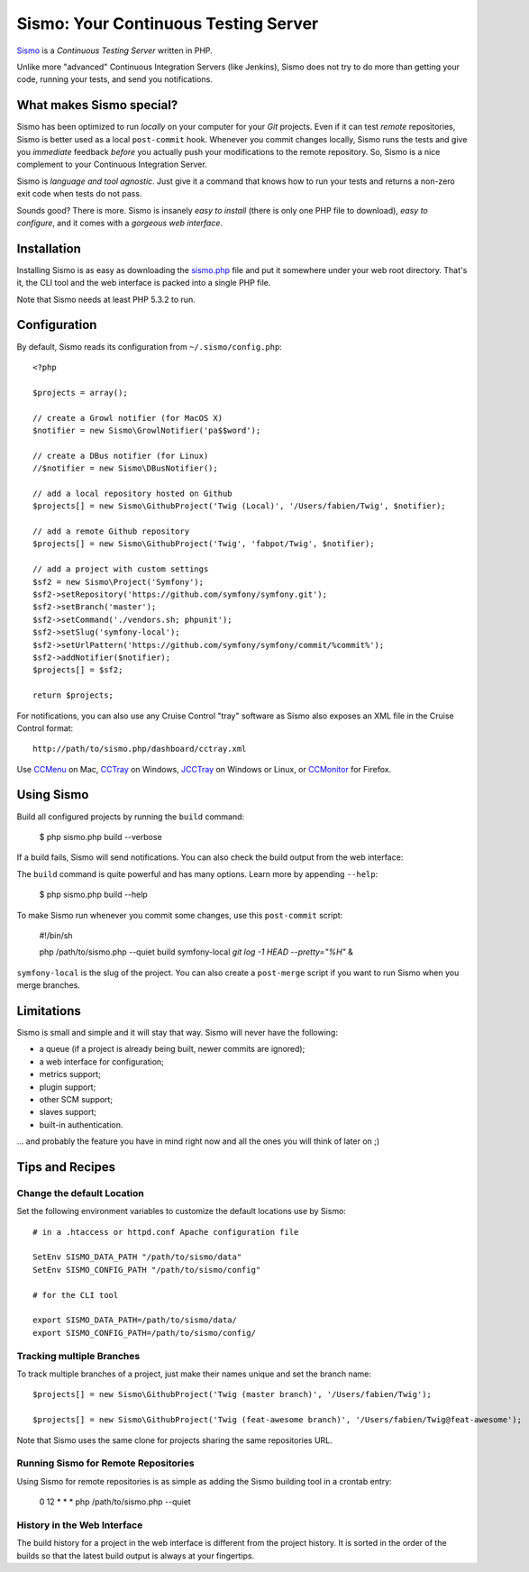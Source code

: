 Sismo: Your Continuous Testing Server
=====================================

`Sismo`_ is a *Continuous Testing Server* written in PHP.

Unlike more "advanced" Continuous Integration Servers (like Jenkins), Sismo
does not try to do more than getting your code, running your tests, and send
you notifications.

What makes Sismo special?
-------------------------

Sismo has been optimized to run *locally* on your computer for your *Git*
projects. Even if it can test *remote* repositories, Sismo is better used as a
local ``post-commit`` hook. Whenever you commit changes locally, Sismo runs
the tests and give you *immediate* feedback *before* you actually push your
modifications to the remote repository. So, Sismo is a nice complement to your
Continuous Integration Server.

Sismo is *language and tool agnostic*. Just give it a command that knows how
to run your tests and returns a non-zero exit code when tests do not pass.

Sounds good? There is more. Sismo is insanely *easy to install* (there is only
one PHP file to download), *easy to configure*, and it comes with a *gorgeous
web interface*.

.. image:: http://sismo-project.org/images/sismo-home.png

Installation
------------

Installing Sismo is as easy as downloading the `sismo.php`_ file and put it
somewhere under your web root directory. That's it, the CLI tool and the web
interface is packed into a single PHP file.

Note that Sismo needs at least PHP 5.3.2 to run.

Configuration
-------------

By default, Sismo reads its configuration from ``~/.sismo/config.php``::

    <?php

    $projects = array();

    // create a Growl notifier (for MacOS X)
    $notifier = new Sismo\GrowlNotifier('pa$$word');

    // create a DBus notifier (for Linux)
    //$notifier = new Sismo\DBusNotifier();

    // add a local repository hosted on Github
    $projects[] = new Sismo\GithubProject('Twig (Local)', '/Users/fabien/Twig', $notifier);

    // add a remote Github repository
    $projects[] = new Sismo\GithubProject('Twig', 'fabpot/Twig', $notifier);

    // add a project with custom settings
    $sf2 = new Sismo\Project('Symfony');
    $sf2->setRepository('https://github.com/symfony/symfony.git');
    $sf2->setBranch('master');
    $sf2->setCommand('./vendors.sh; phpunit');
    $sf2->setSlug('symfony-local');
    $sf2->setUrlPattern('https://github.com/symfony/symfony/commit/%commit%');
    $sf2->addNotifier($notifier);
    $projects[] = $sf2;

    return $projects;

For notifications, you can also use any Cruise Control "tray" software as
Sismo also exposes an XML file in the Cruise Control format::

    http://path/to/sismo.php/dashboard/cctray.xml

Use `CCMenu`_ on Mac, `CCTray`_ on Windows, `JCCTray`_ on Windows or Linux, or
`CCMonitor`_ for Firefox.

Using Sismo
-----------

Build all configured projects by running the ``build`` command:

    $ php sismo.php build --verbose

If a build fails, Sismo will send notifications. You can also check the build
output from the web interface:

.. image:: http://sismo-project.org/images/sismo-project.png

The ``build`` command is quite powerful and has many options. Learn more by
appending ``--help``:

    $ php sismo.php build --help

To make Sismo run whenever you commit some changes, use this ``post-commit``
script:

    #!/bin/sh

    php /path/to/sismo.php --quiet build symfony-local `git log -1 HEAD --pretty="%H"` &

``symfony-local`` is the slug of the project. You can also create a
``post-merge`` script if you want to run Sismo when you merge branches.

Limitations
-----------

Sismo is small and simple and it will stay that way. Sismo will never have the
following:

* a queue (if a project is already being built, newer commits are ignored);
* a web interface for configuration;
* metrics support;
* plugin support;
* other SCM support;
* slaves support;
* built-in authentication.

... and probably the feature you have in mind right now and all the ones you
will think of later on ;)

Tips and Recipes
----------------

Change the default Location
~~~~~~~~~~~~~~~~~~~~~~~~~~~

Set the following environment variables to customize the default locations use
by Sismo::

    # in a .htaccess or httpd.conf Apache configuration file

    SetEnv SISMO_DATA_PATH "/path/to/sismo/data"
    SetEnv SISMO_CONFIG_PATH "/path/to/sismo/config"

    # for the CLI tool

    export SISMO_DATA_PATH=/path/to/sismo/data/
    export SISMO_CONFIG_PATH=/path/to/sismo/config/

Tracking multiple Branches
~~~~~~~~~~~~~~~~~~~~~~~~~~

To track multiple branches of a project, just make their names unique and set
the branch name::

    $projects[] = new Sismo\GithubProject('Twig (master branch)', '/Users/fabien/Twig');

    $projects[] = new Sismo\GithubProject('Twig (feat-awesome branch)', '/Users/fabien/Twig@feat-awesome');

Note that Sismo uses the same clone for projects sharing the same repositories
URL.

Running Sismo for Remote Repositories
~~~~~~~~~~~~~~~~~~~~~~~~~~~~~~~~~~~~~

Using Sismo for remote repositories is as simple as adding the Sismo building
tool in a crontab entry:

    0 12 * * * php /path/to/sismo.php --quiet

History in the Web Interface
~~~~~~~~~~~~~~~~~~~~~~~~~~~~

The build history for a project in the web interface is different from the
project history. It is sorted in the order of the builds so that the latest
build output is always at your fingertips.

.. _Sismo:     http://sismo-project.org/
.. _sismo.php: http://sismo-project.org/get/sismo.php
.. _CCMenu:    http://ccmenu.sourceforge.net/
.. _CCTray:    http://confluence.public.thoughtworks.org/display/CCNET/CCTray
.. _CCMonitor: http://code.google.com/p/cc-monitor/
.. _JCCTray:   http://sourceforge.net/projects/jcctray/
